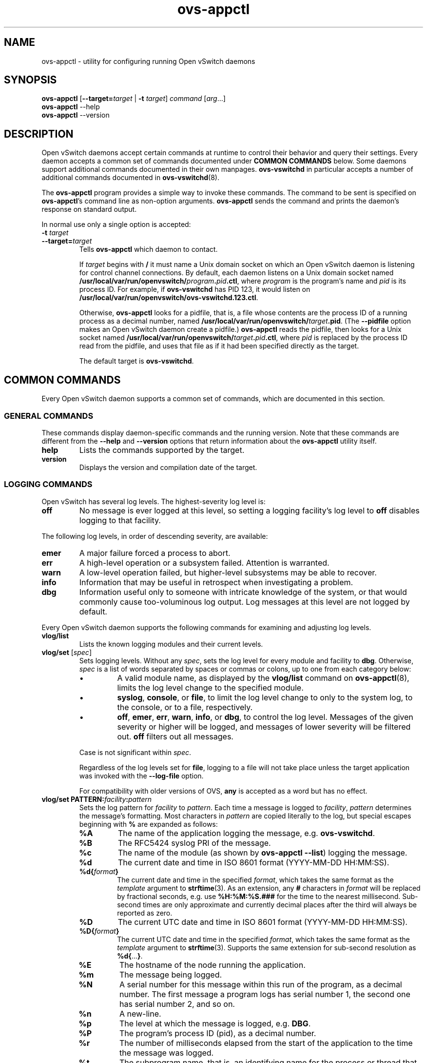 .\" -*- nroff -*-
.de IQ
.  br
.  ns
.  IP "\\$1"
..
.TH ovs\-appctl 8 "2.1.3" "Open vSwitch" "Open vSwitch Manual"
.ds PN ovs\-appctl
.
.SH NAME
ovs\-appctl \- utility for configuring running Open vSwitch daemons
.
.SH SYNOPSIS
\fBovs\-appctl\fR [\fB\-\-target=\fItarget\fR | \fB\-t\fR \fItarget\fR]
\fIcommand \fR[\fIarg\fR...]
.br
\fBovs\-appctl\fR \-\-help
.br
\fBovs\-appctl\fR \-\-version
.SH DESCRIPTION
Open vSwitch daemons accept certain commands at runtime to control their
behavior and query their settings.  Every daemon accepts a common set of
commands documented under \fBCOMMON COMMANDS\fR below.  Some daemons
support additional commands documented in their own manpages.
\fBovs\-vswitchd\fR in particular accepts a number of additional
commands documented in \fBovs\-vswitchd\fR(8).
.PP
The \fBovs\-appctl\fR program provides a simple way to invoke these
commands.  The command to be sent is specified on \fBovs\-appctl\fR's
command line as non-option arguments.  \fBovs\-appctl\fR sends the
command and prints the daemon's response on standard output.
.PP
In normal use only a single option is accepted:
.IP "\fB\-t \fItarget\fR"
.IQ "\fB\-\-target=\fItarget\fR"
Tells \fBovs\-appctl\fR which daemon to contact.
.IP
If \fItarget\fR begins with \fB/\fR it must name a Unix domain socket
on which an Open vSwitch daemon is listening for control channel
connections.  By default, each daemon listens on a Unix domain socket
named \fB/usr/local/var/run/openvswitch/\fIprogram\fB.\fIpid\fB.ctl\fR, where \fIprogram\fR
is the program's name and \fIpid\fR is its process ID.  For example,
if \fBovs\-vswitchd\fR has PID 123, it would listen on
\fB/usr/local/var/run/openvswitch/ovs\-vswitchd.123.ctl\fR.
.IP
Otherwise, \fBovs\-appctl\fR looks for a pidfile, that is, a file
whose contents are the process ID of a running process as a decimal
number, named \fB/usr/local/var/run/openvswitch/\fItarget\fB.pid\fR.  (The \fB\-\-pidfile\fR
option makes an Open vSwitch daemon create a pidfile.)
\fBovs\-appctl\fR reads the pidfile, then looks for a Unix socket
named \fB/usr/local/var/run/openvswitch/\fItarget\fB.\fIpid\fB.ctl\fR, where \fIpid\fR is
replaced by the process ID read from the pidfile, and uses that file
as if it had been specified directly as the target.
.IP
The default target is \fBovs\-vswitchd\fR.
.
.SH COMMON COMMANDS
Every Open vSwitch daemon supports a common set of commands, which are
documented in this section.
.
.SS GENERAL COMMANDS
These commands display daemon-specific commands and the running version.
Note that these commands are different from the \fB\-\-help\fR and
\fB\-\-version\fR options that return information about the
\fBovs\-appctl\fR utility itself.
.
.IP "\fBhelp\fR"
Lists the commands supported by the target.
.
.IP "\fBversion\fR"
Displays the version and compilation date of the target.
.
.SS LOGGING COMMANDS
Open vSwitch has several log levels.  The highest-severity log level is:
.
.IP "\fBoff\fR"
No message is ever logged at this level, so setting a logging
facility's log level to \fBoff\fR disables logging to that facility.
.
.PP
The following log levels, in order of descending severity, are
available:
.
.IP "\fBemer\fR"
A major failure forced a process to abort.
.IP "\fBerr\fR"
A high-level operation or a subsystem failed.  Attention is
warranted.
.IP "\fBwarn\fR"
A low-level operation failed, but higher-level subsystems may be able
to recover.
.IP "\fBinfo\fR"
Information that may be useful in retrospect when investigating
a problem.
.IP "\fBdbg\fR"
Information useful only to someone with intricate knowledge of the
system, or that would commonly cause too-voluminous log output.  Log
messages at this level are not logged by default.
.
.PP
Every Open vSwitch daemon supports the following commands for examining
and adjusting log levels.
.IP "\fBvlog/list\fR"
Lists the known logging modules and their current levels.
.
.IP "\fBvlog/set\fR [\fIspec\fR]"
Sets logging levels.  Without any \fIspec\fR, sets the log level for
every module and facility to \fBdbg\fR.  Otherwise, \fIspec\fR is a
list of words separated by spaces or commas or colons, up to one from
each category below:
.
.RS
.IP \(bu
A valid module name, as displayed by the \fBvlog/list\fR command on
\fBovs\-appctl\fR(8), limits the log level change to the specified
module.
.
.IP \(bu
\fBsyslog\fR, \fBconsole\fR, or \fBfile\fR, to limit the log level
change to only to the system log, to the console, or to a file,
respectively.
.
.IP \(bu 
\fBoff\fR, \fBemer\fR, \fBerr\fR, \fBwarn\fR, \fBinfo\fR, or
\fBdbg\fR, to control the log level.  Messages of the given severity
or higher will be logged, and messages of lower severity will be
filtered out.  \fBoff\fR filters out all messages.
.RE
.
.IP
Case is not significant within \fIspec\fR.
.IP
Regardless of the log levels set for \fBfile\fR, logging to a file
will not take place unless the target application was invoked with the
\fB\-\-log\-file\fR option.
.IP
For compatibility with older versions of OVS, \fBany\fR is accepted as
a word but has no effect.
.
.IP "\fBvlog/set PATTERN:\fIfacility\fB:\fIpattern\fR"
Sets the log pattern for \fIfacility\fR to \fIpattern\fR.  Each time a
message is logged to \fIfacility\fR, \fIpattern\fR determines the
message's formatting.  Most characters in \fIpattern\fR are copied
literally to the log, but special escapes beginning with \fB%\fR are
expanded as follows:
.
.RS
.IP \fB%A\fR
The name of the application logging the message, e.g. \fBovs\-vswitchd\fR.
.
.IP \fB%B\fR
The RFC5424 syslog PRI of the message.
.
.IP \fB%c\fR
The name of the module (as shown by \fBovs\-appctl \-\-list\fR) logging
the message.
.
.IP \fB%d\fR
The current date and time in ISO 8601 format (YYYY\-MM\-DD HH:MM:SS).
.
.IP \fB%d{\fIformat\fB}\fR
The current date and time in the specified \fIformat\fR, which takes
the same format as the \fItemplate\fR argument to \fBstrftime\fR(3).
As an extension, any \fB#\fR characters in \fIformat\fR will be
replaced by fractional seconds, e.g. use \fB%H:%M:%S.###\fR for the
time to the nearest millisecond.  Sub-second times are only
approximate and currently decimal places after the third will always
be reported as zero.
.
.IP \fB%D\fR
The current UTC date and time in ISO 8601 format (YYYY\-MM\-DD HH:MM:SS).
.
.IP \fB%D{\fIformat\fB}\fR
The current UTC date and time in the specified \fIformat\fR, which
takes the same format as the \fItemplate\fR argument to
\fBstrftime\fR(3).  Supports the same extension for sub-second
resolution as \fB%d{\fR...\fB}\fR.
.
.IP \fB%E\fR
The hostname of the node running the application.
.
.IP \fB%m\fR
The message being logged.
.
.IP \fB%N\fR
A serial number for this message within this run of the program, as a
decimal number.  The first message a program logs has serial number 1,
the second one has serial number 2, and so on.
.
.IP \fB%n\fR
A new-line.
.
.IP \fB%p\fR
The level at which the message is logged, e.g. \fBDBG\fR.
.
.IP \fB%P\fR
The program's process ID (pid), as a decimal number.
.
.IP \fB%r\fR
The number of milliseconds elapsed from the start of the application
to the time the message was logged.
.
.IP \fB%t\fR
The subprogram name, that is, an identifying name for the process or
thread that emitted the log message, such as \fBmonitor\fR for the
process used for \fB\-\-monitor\fR or \fBmain\fR for the primary
process or thread in a program.
.
.IP \fB%T\fR
The subprogram name enclosed in parentheses, e.g. \fB(monitor)\fR, or
the empty string for the primary process or thread in a program.
.
.IP \fB%%\fR
A literal \fB%\fR.
.RE
.
.IP
A few options may appear between the \fB%\fR and the format specifier
character, in this order:
.
.RS
.IP \fB\-\fR
Left justify the escape's expansion within its field width.  Right
justification is the default.
.
.IP \fB0\fR
Pad the field to the field width with \fB0\fRs.  Padding with spaces
is the default.
.
.IP \fIwidth\fR
A number specifies the minimum field width.  If the escape expands to
fewer characters than \fIwidth\fR then it is padded to fill the field
width.  (A field wider than \fIwidth\fR is not truncated to fit.)
.RE
.
.IP
The default pattern for console and file output is \fB%D{%Y-%m-%dT
%H:%M:%SZ}|%05N|%c|%p|%m\fR; for syslog output, \fB%05N|%c|%p|%m\fR.
.
.IP
Daemons written in Python (e.g. \fBovs\-xapi\-sync\fR,
\fBovs\-monitor\-ipsec) do not allow control over the log pattern.
.
.IP "\fBvlog/reopen\fR"
Causes the daemon to close and reopen its log file.  (This
is useful after rotating log files, to cause a new log file to be
used.)
.IP
This has no effect if the target application was not invoked with the
\fB\-\-log\-file\fR option.
.
.SH OPTIONS
.
.de IQ
.  br
.  ns
.  IP "\\$1"
..
.IP "\fB\-h\fR"
.IQ "\fB\-\-help\fR"
Prints a brief help message to the console.
.
.IP "\fB\-V\fR"
.IQ "\fB\-\-version\fR"
Prints version information to the console.
.
.SH "SEE ALSO"
.
\fBovs\-appctl\fR can control all Open vSwitch daemons, including:
.BR ovs\-vswitchd (8),
and
.BR ovsdb\-server (8).
